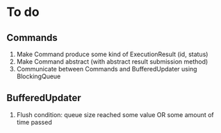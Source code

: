 * To do
** Commands
    1. Make Command produce some kind of ExecutionResult (id, status)
    2. Make Command abstract (with abstract result submission method)
    3. Communicate between Commands and BufferedUpdater using BlockingQueue
** BufferedUpdater
    1. Flush condition: queue size reached some value OR some amount of time passed